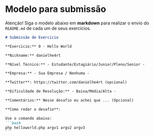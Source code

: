 * Modelo para submissão

Atenção! Siga o modelo abaixo em *markdown* para realizar o envio do =README.md= de cada um de seus exercícios.

#+BEGIN_SRC markdown
# Submissão de Exercicio

**Exercicio:** 0 - Hello World

**Nickname:** danielhe4rt

**Nível Técnico:** - Estudante/Estagiário/Junior/Pleno/Senior -

**Empresa:** - Sua Empresa / Nenhuma -

**Twitter**: https://twitter.com/danielhe4rt (opcional)

**Dificuldade de Resolução:** - Baixa/Média/Alta -

**Comentários:** Nesse desafio eu achei que ... (Opcional)

**Como rodar o desafio**: 

Use o comando abaixo: 
```bash
php helloworld.php argv1 argv2 argv3
```
#+END_SRC
